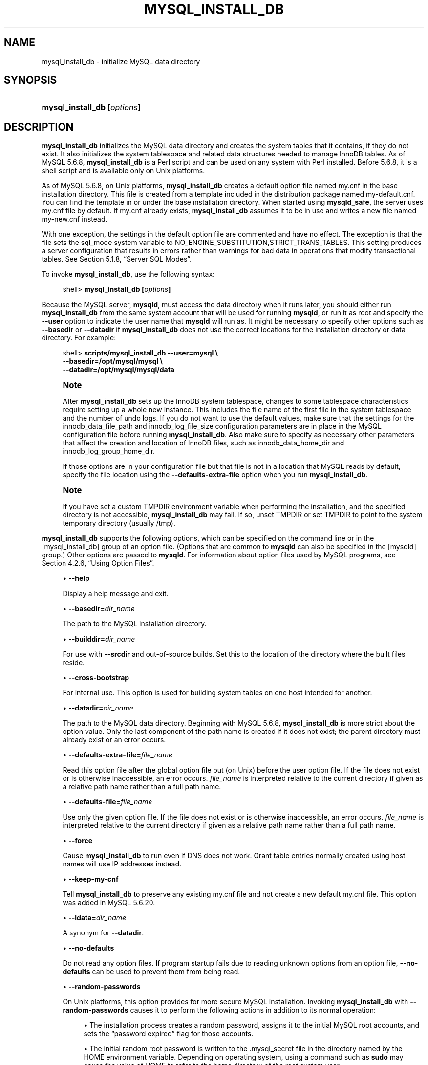 '\" t
.\"     Title: \fBmysql_install_db\fR
.\"    Author: [FIXME: author] [see http://docbook.sf.net/el/author]
.\" Generator: DocBook XSL Stylesheets v1.79.1 <http://docbook.sf.net/>
.\"      Date: 03/17/2017
.\"    Manual: MySQL Database System
.\"    Source: MySQL 5.6
.\"  Language: English
.\"
.TH "\FBMYSQL_INSTALL_DB\" "1" "03/17/2017" "MySQL 5\&.6" "MySQL Database System"
.\" -----------------------------------------------------------------
.\" * Define some portability stuff
.\" -----------------------------------------------------------------
.\" ~~~~~~~~~~~~~~~~~~~~~~~~~~~~~~~~~~~~~~~~~~~~~~~~~~~~~~~~~~~~~~~~~
.\" http://bugs.debian.org/507673
.\" http://lists.gnu.org/archive/html/groff/2009-02/msg00013.html
.\" ~~~~~~~~~~~~~~~~~~~~~~~~~~~~~~~~~~~~~~~~~~~~~~~~~~~~~~~~~~~~~~~~~
.ie \n(.g .ds Aq \(aq
.el       .ds Aq '
.\" -----------------------------------------------------------------
.\" * set default formatting
.\" -----------------------------------------------------------------
.\" disable hyphenation
.nh
.\" disable justification (adjust text to left margin only)
.ad l
.\" -----------------------------------------------------------------
.\" * MAIN CONTENT STARTS HERE *
.\" -----------------------------------------------------------------
.SH "NAME"
mysql_install_db \- initialize MySQL data directory
.SH "SYNOPSIS"
.HP \w'\fBmysql_install_db\ [\fR\fB\fIoptions\fR\fR\fB]\fR\ 'u
\fBmysql_install_db [\fR\fB\fIoptions\fR\fR\fB]\fR
.SH "DESCRIPTION"
.PP
\fBmysql_install_db\fR
initializes the MySQL data directory and creates the system tables that it contains, if they do not exist\&. It also initializes the
system tablespace
and related data structures needed to manage
InnoDB
tables\&. As of MySQL 5\&.6\&.8,
\fBmysql_install_db\fR
is a Perl script and can be used on any system with Perl installed\&. Before 5\&.6\&.8, it is a shell script and is available only on Unix platforms\&.
.PP
As of MySQL 5\&.6\&.8, on Unix platforms,
\fBmysql_install_db\fR
creates a default option file named
my\&.cnf
in the base installation directory\&. This file is created from a template included in the distribution package named
my\-default\&.cnf\&. You can find the template in or under the base installation directory\&. When started using
\fBmysqld_safe\fR, the server uses
my\&.cnf
file by default\&. If
my\&.cnf
already exists,
\fBmysql_install_db\fR
assumes it to be in use and writes a new file named
my\-new\&.cnf
instead\&.
.PP
With one exception, the settings in the default option file are commented and have no effect\&. The exception is that the file sets the
sql_mode
system variable to
NO_ENGINE_SUBSTITUTION,STRICT_TRANS_TABLES\&. This setting produces a server configuration that results in errors rather than warnings for bad data in operations that modify transactional tables\&. See
Section\ \&5.1.8, \(lqServer SQL Modes\(rq\&.
.PP
To invoke
\fBmysql_install_db\fR, use the following syntax:
.sp
.if n \{\
.RS 4
.\}
.nf
shell> \fBmysql_install_db [\fR\fB\fIoptions\fR\fR\fB]\fR
.fi
.if n \{\
.RE
.\}
.PP
Because the MySQL server,
\fBmysqld\fR, must access the data directory when it runs later, you should either run
\fBmysql_install_db\fR
from the same system account that will be used for running
\fBmysqld\fR, or run it as
root
and specify the
\fB\-\-user\fR
option to indicate the user name that
\fBmysqld\fR
will run as\&. It might be necessary to specify other options such as
\fB\-\-basedir\fR
or
\fB\-\-datadir\fR
if
\fBmysql_install_db\fR
does not use the correct locations for the installation directory or data directory\&. For example:
.sp
.if n \{\
.RS 4
.\}
.nf
shell> \fBscripts/mysql_install_db \-\-user=mysql \e\fR
         \fB\-\-basedir=/opt/mysql/mysql \e\fR
         \fB\-\-datadir=/opt/mysql/mysql/data\fR
.fi
.if n \{\
.RE
.\}
.sp
.if n \{\
.sp
.\}
.RS 4
.it 1 an-trap
.nr an-no-space-flag 1
.nr an-break-flag 1
.br
.ps +1
\fBNote\fR
.ps -1
.br
.PP
After
\fBmysql_install_db\fR
sets up the
InnoDB
system tablespace, changes to some tablespace characteristics require setting up a whole new
instance\&. This includes the file name of the first file in the system tablespace and the number of undo logs\&. If you do not want to use the default values, make sure that the settings for the
innodb_data_file_path
and
innodb_log_file_size
configuration parameters are in place in the MySQL
configuration file
before running
\fBmysql_install_db\fR\&. Also make sure to specify as necessary other parameters that affect the creation and location of
InnoDB
files, such as
innodb_data_home_dir
and
innodb_log_group_home_dir\&.
.PP
If those options are in your configuration file but that file is not in a location that MySQL reads by default, specify the file location using the
\fB\-\-defaults\-extra\-file\fR
option when you run
\fBmysql_install_db\fR\&.
.sp .5v
.RE
.if n \{\
.sp
.\}
.RS 4
.it 1 an-trap
.nr an-no-space-flag 1
.nr an-break-flag 1
.br
.ps +1
\fBNote\fR
.ps -1
.br
.PP
If you have set a custom
TMPDIR
environment variable when performing the installation, and the specified directory is not accessible,
\fBmysql_install_db\fR
may fail\&. If so, unset
TMPDIR
or set
TMPDIR
to point to the system temporary directory (usually
/tmp)\&.
.sp .5v
.RE
.PP
\fBmysql_install_db\fR
supports the following options, which can be specified on the command line or in the
[mysql_install_db]
group of an option file\&. (Options that are common to
\fBmysqld\fR
can also be specified in the
[mysqld]
group\&.) Other options are passed to
\fBmysqld\fR\&. For information about option files used by MySQL programs, see
Section\ \&4.2.6, \(lqUsing Option Files\(rq\&.
.sp
.RS 4
.ie n \{\
\h'-04'\(bu\h'+03'\c
.\}
.el \{\
.sp -1
.IP \(bu 2.3
.\}
\fB\-\-help\fR
.sp
Display a help message and exit\&.
.RE
.sp
.RS 4
.ie n \{\
\h'-04'\(bu\h'+03'\c
.\}
.el \{\
.sp -1
.IP \(bu 2.3
.\}
\fB\-\-basedir=\fR\fB\fIdir_name\fR\fR
.sp
The path to the MySQL installation directory\&.
.RE
.sp
.RS 4
.ie n \{\
\h'-04'\(bu\h'+03'\c
.\}
.el \{\
.sp -1
.IP \(bu 2.3
.\}
\fB\-\-builddir=\fR\fB\fIdir_name\fR\fR
.sp
For use with
\fB\-\-srcdir\fR
and out\-of\-source builds\&. Set this to the location of the directory where the built files reside\&.
.RE
.sp
.RS 4
.ie n \{\
\h'-04'\(bu\h'+03'\c
.\}
.el \{\
.sp -1
.IP \(bu 2.3
.\}
\fB\-\-cross\-bootstrap\fR
.sp
For internal use\&. This option is used for building system tables on one host intended for another\&.
.RE
.sp
.RS 4
.ie n \{\
\h'-04'\(bu\h'+03'\c
.\}
.el \{\
.sp -1
.IP \(bu 2.3
.\}
\fB\-\-datadir=\fR\fB\fIdir_name\fR\fR
.sp
The path to the MySQL data directory\&. Beginning with MySQL 5\&.6\&.8,
\fBmysql_install_db\fR
is more strict about the option value\&. Only the last component of the path name is created if it does not exist; the parent directory must already exist or an error occurs\&.
.RE
.sp
.RS 4
.ie n \{\
\h'-04'\(bu\h'+03'\c
.\}
.el \{\
.sp -1
.IP \(bu 2.3
.\}
\fB\-\-defaults\-extra\-file=\fR\fB\fIfile_name\fR\fR
.sp
Read this option file after the global option file but (on Unix) before the user option file\&. If the file does not exist or is otherwise inaccessible, an error occurs\&.
\fIfile_name\fR
is interpreted relative to the current directory if given as a relative path name rather than a full path name\&.
.RE
.sp
.RS 4
.ie n \{\
\h'-04'\(bu\h'+03'\c
.\}
.el \{\
.sp -1
.IP \(bu 2.3
.\}
\fB\-\-defaults\-file=\fR\fB\fIfile_name\fR\fR
.sp
Use only the given option file\&. If the file does not exist or is otherwise inaccessible, an error occurs\&.
\fIfile_name\fR
is interpreted relative to the current directory if given as a relative path name rather than a full path name\&.
.RE
.sp
.RS 4
.ie n \{\
\h'-04'\(bu\h'+03'\c
.\}
.el \{\
.sp -1
.IP \(bu 2.3
.\}
\fB\-\-force\fR
.sp
Cause
\fBmysql_install_db\fR
to run even if DNS does not work\&. Grant table entries normally created using host names will use IP addresses instead\&.
.RE
.sp
.RS 4
.ie n \{\
\h'-04'\(bu\h'+03'\c
.\}
.el \{\
.sp -1
.IP \(bu 2.3
.\}
\fB\-\-keep\-my\-cnf\fR
.sp
Tell
\fBmysql_install_db\fR
to preserve any existing
my\&.cnf
file and not create a new default
my\&.cnf
file\&. This option was added in MySQL 5\&.6\&.20\&.
.RE
.sp
.RS 4
.ie n \{\
\h'-04'\(bu\h'+03'\c
.\}
.el \{\
.sp -1
.IP \(bu 2.3
.\}
\fB\-\-ldata=\fR\fB\fIdir_name\fR\fR
.sp
A synonym for
\fB\-\-datadir\fR\&.
.RE
.sp
.RS 4
.ie n \{\
\h'-04'\(bu\h'+03'\c
.\}
.el \{\
.sp -1
.IP \(bu 2.3
.\}
\fB\-\-no\-defaults\fR
.sp
Do not read any option files\&. If program startup fails due to reading unknown options from an option file,
\fB\-\-no\-defaults\fR
can be used to prevent them from being read\&.
.RE
.sp
.RS 4
.ie n \{\
\h'-04'\(bu\h'+03'\c
.\}
.el \{\
.sp -1
.IP \(bu 2.3
.\}
\fB\-\-random\-passwords\fR
.sp
On Unix platforms, this option provides for more secure MySQL installation\&. Invoking
\fBmysql_install_db\fR
with
\fB\-\-random\-passwords\fR
causes it to perform the following actions in addition to its normal operation:
.sp
.RS 4
.ie n \{\
\h'-04'\(bu\h'+03'\c
.\}
.el \{\
.sp -1
.IP \(bu 2.3
.\}
The installation process creates a random password, assigns it to the initial MySQL
root
accounts, and sets the
\(lqpassword expired\(rq
flag for those accounts\&.
.RE
.sp
.RS 4
.ie n \{\
\h'-04'\(bu\h'+03'\c
.\}
.el \{\
.sp -1
.IP \(bu 2.3
.\}
The initial random
root
password is written to the
\&.mysql_secret
file in the directory named by the
HOME
environment variable\&. Depending on operating system, using a command such as
\fBsudo\fR
may cause the value of
HOME
to refer to the home directory of the
root
system user\&.
.sp
If
\&.mysql_secret
already exists, the new password information is appended to it\&. Each password entry includes a timestamp so that in the event of multiple install operations it is possible to determine the password associated with each one\&.
.sp
\&.mysql_secret
is created with mode 600 to be accessible only to the system user for whom it is created\&.
.RE
.sp
.RS 4
.ie n \{\
\h'-04'\(bu\h'+03'\c
.\}
.el \{\
.sp -1
.IP \(bu 2.3
.\}
No anonymous\-user MySQL accounts are created\&.
.RE
.sp
As a result of these actions, it is necessary after installation to start the server, connect as
root
using the password written to the
\&.mysql_secret
file, and specify a new
root
password\&. Until this is done,
root
cannot do anything else\&. This must be done for each
root
account you intend to use\&. To change the password, you can use the
SET PASSWORD
statement (for example, with the
\fBmysql\fR
client)\&. You can also use
\fBmysqladmin\fR
or
\fBmysql_secure_installation\fR\&.
.sp
New RPM install operations (not upgrades) invoke
\fBmysql_install_db\fR
with the
\fB\-\-random\-passwords\fR
option\&. (Install operations using RPMs for Unbreakable Linux Network are unaffected because they do not use
\fBmysql_install_db\fR\&.)
.sp
As of MySQL 5\&.6\&.9, new Solaris PKG install operations (not upgrades) invoke
\fBmysql_install_db\fR
with the
\fB\-\-random\-passwords\fR
option\&.
.sp
For install operations using a binary
\&.tar\&.gz
distribution or a source distribution, you can invoke
\fBmysql_install_db\fR
with the
\fB\-\-random\-passwords\fR
option manually to make your MySQL installation more secure\&. This is recommended, particularly for sites with sensitive data\&.
.sp
This option was added in MySQL 5\&.6\&.8\&.
.RE
.sp
.RS 4
.ie n \{\
\h'-04'\(bu\h'+03'\c
.\}
.el \{\
.sp -1
.IP \(bu 2.3
.\}
\fB\-\-rpm\fR
.sp
For internal use\&. This option is used during the MySQL installation process for install operations performed using RPM packages\&.
.RE
.sp
.RS 4
.ie n \{\
\h'-04'\(bu\h'+03'\c
.\}
.el \{\
.sp -1
.IP \(bu 2.3
.\}
\fB\-\-skip\-name\-resolve\fR
.sp
Use IP addresses rather than host names when creating grant table entries\&. This option can be useful if your DNS does not work\&.
.RE
.sp
.RS 4
.ie n \{\
\h'-04'\(bu\h'+03'\c
.\}
.el \{\
.sp -1
.IP \(bu 2.3
.\}
\fB\-\-srcdir=\fR\fB\fIdir_name\fR\fR
.sp
For internal use\&. This option specifies the directory under which
\fBmysql_install_db\fR
looks for support files such as the error message file and the file for populating the help tables\&.
.RE
.sp
.RS 4
.ie n \{\
\h'-04'\(bu\h'+03'\c
.\}
.el \{\
.sp -1
.IP \(bu 2.3
.\}
\fB\-\-user=\fR\fB\fIuser_name\fR\fR
.sp
The system (login) user name to use for running
\fBmysqld\fR\&. Files and directories created by
\fBmysqld\fR
will be owned by this user\&. You must be the system
root
user to use this option\&. By default,
\fBmysqld\fR
runs using your current login name and files and directories that it creates will be owned by you\&.
.RE
.sp
.RS 4
.ie n \{\
\h'-04'\(bu\h'+03'\c
.\}
.el \{\
.sp -1
.IP \(bu 2.3
.\}
\fB\-\-verbose\fR
.sp
Verbose mode\&. Print more information about what the program does\&.
.RE
.sp
.RS 4
.ie n \{\
\h'-04'\(bu\h'+03'\c
.\}
.el \{\
.sp -1
.IP \(bu 2.3
.\}
\fB\-\-windows\fR
.sp
For internal use\&. This option is used for creating Windows distributions\&.
.RE
.SH "COPYRIGHT"
.br
.PP
Copyright \(co 1997, 2017, Oracle and/or its affiliates. All rights reserved.
.PP
This documentation is free software; you can redistribute it and/or modify it only under the terms of the GNU General Public License as published by the Free Software Foundation; version 2 of the License.
.PP
This documentation is distributed in the hope that it will be useful, but WITHOUT ANY WARRANTY; without even the implied warranty of MERCHANTABILITY or FITNESS FOR A PARTICULAR PURPOSE. See the GNU General Public License for more details.
.PP
You should have received a copy of the GNU General Public License along with the program; if not, write to the Free Software Foundation, Inc., 51 Franklin Street, Fifth Floor, Boston, MA 02110-1301 USA or see http://www.gnu.org/licenses/.
.sp
.SH "SEE ALSO"
For more information, please refer to the MySQL Reference Manual,
which may already be installed locally and which is also available
online at http://dev.mysql.com/doc/.
.SH AUTHOR
Oracle Corporation (http://dev.mysql.com/).
